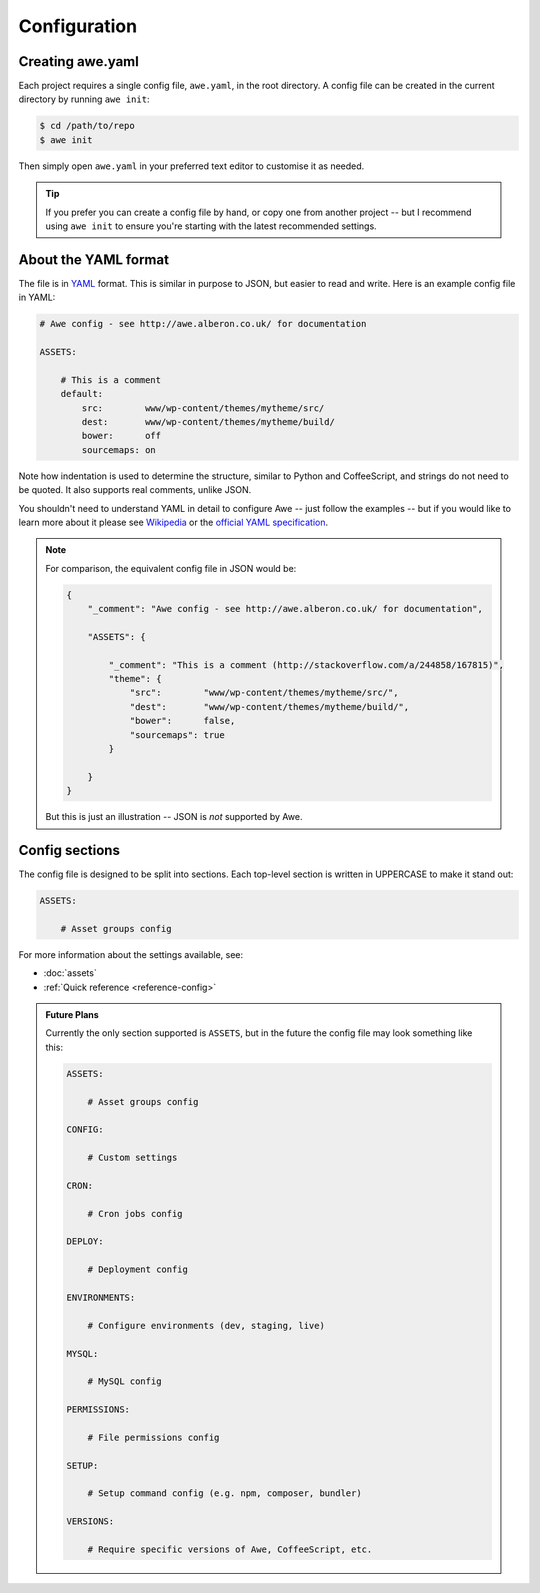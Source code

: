 ################################################################################
 Configuration
################################################################################

.. only:: html

    .. contents::
        :local:


================================================================================
 Creating awe.yaml
================================================================================

Each project requires a single config file, ``awe.yaml``, in the root directory. A config file can be created in the current directory by running ``awe init``:

.. code-block:: bash

    $ cd /path/to/repo
    $ awe init

Then simply open ``awe.yaml`` in your preferred text editor to customise it as needed.

.. tip::

    If you prefer you can create a config file by hand, or copy one from another project -- but I recommend using ``awe init`` to ensure you're starting with the latest recommended settings.


================================================================================
 About the YAML format
================================================================================

The file is in `YAML <http://yaml.org/>`_ format. This is similar in purpose to JSON, but easier to read and write. Here is an example config file in YAML:

.. code-block:: yaml

    # Awe config - see http://awe.alberon.co.uk/ for documentation

    ASSETS:

        # This is a comment
        default:
            src:        www/wp-content/themes/mytheme/src/
            dest:       www/wp-content/themes/mytheme/build/
            bower:      off
            sourcemaps: on

Note how indentation is used to determine the structure, similar to Python and CoffeeScript, and strings do not need to be quoted. It also supports real comments, unlike JSON.

You shouldn't need to understand YAML in detail to configure Awe -- just follow the examples -- but if you would like to learn more about it please see `Wikipedia <http://en.wikipedia.org/wiki/YAML>`_ or the `official YAML specification <http://www.yaml.org/spec/1.2/spec.html#Preview>`_.

.. note::

    For comparison, the equivalent config file in JSON would be:

    .. code-block:: json

        {
            "_comment": "Awe config - see http://awe.alberon.co.uk/ for documentation",

            "ASSETS": {

                "_comment": "This is a comment (http://stackoverflow.com/a/244858/167815)",
                "theme": {
                    "src":        "www/wp-content/themes/mytheme/src/",
                    "dest":       "www/wp-content/themes/mytheme/build/",
                    "bower":      false,
                    "sourcemaps": true
                }

            }
        }

    But this is just an illustration -- JSON is *not* supported by Awe.


================================================================================
 Config sections
================================================================================

The config file is designed to be split into sections. Each top-level section is written in UPPERCASE to make it stand out:

.. code-block:: yaml

    ASSETS:

        # Asset groups config

For more information about the settings available, see:

- :doc:`assets`
- :ref:`Quick reference <reference-config>`

.. admonition:: Future Plans
    :class: note

    Currently the only section supported is ``ASSETS``, but in the future the config file may look something like this:

    .. code-block:: yaml

        ASSETS:

            # Asset groups config

        CONFIG:

            # Custom settings

        CRON:

            # Cron jobs config

        DEPLOY:

            # Deployment config

        ENVIRONMENTS:

            # Configure environments (dev, staging, live)

        MYSQL:

            # MySQL config

        PERMISSIONS:

            # File permissions config

        SETUP:

            # Setup command config (e.g. npm, composer, bundler)

        VERSIONS:

            # Require specific versions of Awe, CoffeeScript, etc.
